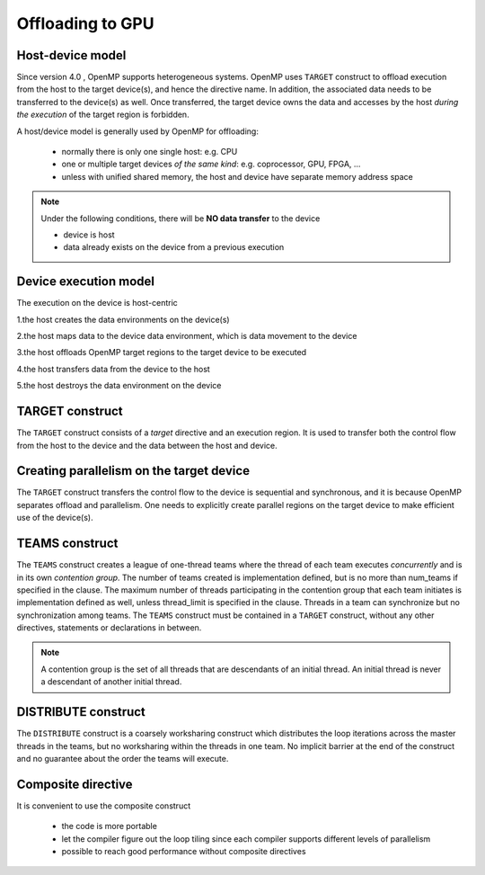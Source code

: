 Offloading to GPU
=================

.. objectives::

   - Understand and be able to offload code to device
   - Understand different constructs to create parallelism on device



.. _host_device_model:

Host-device model
-----------------

Since version 4.0 , OpenMP supports heterogeneous systems. OpenMP uses
``TARGET`` construct to offload execution from the host to the target
device(s), and hence the directive name. In addition, the associated
data needs to be transferred to the device(s) as well.  Once
transferred, the target device owns the data and accesses by the host
*during the execution* of the target region is forbidden.

A host/device model is generally used by OpenMP for offloading:

  - normally there is only one single host: e.g. CPU
  - one or multiple target devices *of the same kind*: e.g. coprocessor, GPU, FPGA, ...
  - unless with unified shared memory, the host and device have separate memory address space


.. note::

   Under the following conditions, there will be **NO data transfer** to the device

   - device is host
   - data already exists on the device from a previous execution
     







.. _device_execution_model:

Device execution model
----------------------

The execution on the device is host-centric

1.the host creates the data environments on the device(s)   

2.the host maps data to the device data environment, which is data movement to the device  

3.the host offloads OpenMP target regions to the target device to be  executed  

4.the host transfers data from the device to the host   

5.the host destroys the data environment on the device



TARGET construct
----------------

The ``TARGET`` construct consists of a *target* directive and an
execution region. It is used to transfer both the control flow from
the host to the device and the data between the host and device.

.. challenge:: Syntax

   .. tabs::

      .. tab:: C/C++

             .. code-block:: c

		  #pragma omp target [clauses]
 		       structured-block

             .. code-block:: c

	          clause:
			if([ target:] scalar-expression)
			device(integer-expression) 
			private(list)
			firstprivate(list)	
			map([map-type:] list)
			is_device_ptr(list)
			defaultmap(tofrom:scalar) 
			nowait
			depend(dependence-type : list)


      .. tab:: Fortran

             .. code-block:: fortran

		  !$omp target [clauses]
		        structured-block
		  !$omp end target


             .. code-block:: fortran

	          clause:
			if([ target:] scalar-expression)
			device(integer-expression) 
			private(list)
			firstprivate(list)	
			map([map-type:] list)
			is_device_ptr(list)
			defaultmap(tofrom:scalar) 
			nowait
			depend(dependence-type : list)







.. challenge:: Example: ``TARGET`` construct 

   .. tabs::

      .. tab:: C/C++

             .. code-block:: c
             	:linenos:
             	:emphasize-lines: 8

			extern void init(float*, float*, int);
			extern void output(float*, int);
			void vec_mult(int N)
			{
			   int i;
			   float p[N], v1[N], v2[N];
			   init(v1, v2, N);
			   #pragma omp target
			   #pragma omp parallel for private(i)
			   for (i=0; i<N; i++)
			     p[i] = v1[i] * v2[i];
			   output(p, N);
			}


      .. tab:: Fortran

             .. code-block:: fortran
             	:linenos:
             	:emphasize-lines: 8,13

			subroutine vec_mult(N)
			   integer ::  i,N
			   real    ::  p(N), v1(N), v2(N)


			   call init(v1, v2, N)

			   !$omp target
			   !$omp parallel do
			   do i=1,N
			      p(i) = v1(i) * v2(i)	
			   end do
			   !$omp end target

			   call output(p, N)
			end subroutine
		  




Creating parallelism on the target device
-----------------------------------------

The ``TARGET`` construct transfers the control flow to the device is
sequential and synchronous, and it is because OpenMP separates offload
and parallelism.  One needs to explicitly create parallel regions on
the target device to make efficient use of the device(s).

TEAMS construct
---------------

.. challenge:: Syntax

   .. tabs::

      .. tab:: C/C++

             .. code-block:: c

		  #pragma omp teams [clauses]
		  	structured-block
		  
             .. code-block:: c

	          clause:
                  num_teams(integer-expression)
                  thread_limit(integer-expression)
		  default(shared | none)
		  private(list)
      		  firstprivate(list)
		  shared(list)
		  reduction(reduction-identifier : list)


      .. tab:: Fortran

             .. code-block:: fortran

		  !$omp teams [clauses] 
		          structured-block
		  !$omp end teams

             .. code-block:: fortran

	          clause:
                  num_teams(integer-expression)
                  thread_limit(integer-expression)
		  default(shared | none)
		  private(list)
      		  firstprivate(list)
		  shared(list)
		  reduction(reduction-identifier : list)



The ``TEAMS`` construct creates a league of one-thread teams where 
the thread of each team executes *concurrently* and is in its own *contention group*. 
The number of teams created is implementation defined, but is no more than 
num_teams if specified in the clause. The maximum number of threads participating in 
the contention group that each team initiates is implementation defined as well, 
unless thread_limit is specified in the clause. 
Threads in a team can synchronize but no synchronization among teams. 
The ``TEAMS`` construct must be contained in a ``TARGET`` construct, 
without any other directives, statements or declarations in between.  


.. note:: 

   A contention group is the set of all threads that are descendants of an initial thread.  
   An initial thread is never a descendant of another initial thread. 


DISTRIBUTE construct
--------------------

.. challenge:: Syntax

   .. tabs::

      .. tab:: C/C++

             .. code-block:: c

		  #pragma omp distribute [clauses]
		  	for-loops
		  
             .. code-block:: c

	          clause:
		  private(list)
      		  firstprivate(list)
		  lastprivate(list)
		  collapse(n)
		  dist_schedule(kind[, chunk_size])


      .. tab:: Fortran

             .. code-block:: fortran

		  !$omp distribute [clauses] 
		          do-loops
		  [!$omp end distribute]

             .. code-block:: fortran

	          clause:
		  private(list)
      		  firstprivate(list)
		  lastprivate(list)
		  collapse(n)
		  dist_schedule(kind[, chunk_size])



The ``DISTRIBUTE`` construct is a coarsely worksharing construct 
which distributes the loop iterations across the master threads in the teams,
but no worksharing within the threads in one team. No implicit barrier
at the end of the construct and no guarantee about the order the teams
will execute.

.. challenge:: Example: ``TEAMS`` and  ``DISTRIBUTE`` constructs  

   .. tabs::

      .. tab:: C/C++

             .. code-block:: c
             	:linenos:
             	:emphasize-lines: 7,8

			extern void init(float*, float*, int);
			extern void output(float*, int);
			void vec_mult(float *p, float *v1, float *v2, int N)
			{
			   int i;
			   init(v1, v2, N);
			   #pragma omp target teams map(to: v1[0:N], v2[:N]) map(from: p[0:N])
			   #pragma omp distribute parallel for simd
			   for (i=0; i<N; i++)
			     p[i] = v1[i] * v2[i];
			   output(p, N);
			}


      .. tab:: Fortran

             .. code-block:: fortran
             	:linenos:
             	:emphasize-lines: 5,6,10

			subroutine vec_mult(p, v1, v2, N)
			   integer ::  i
			   real    ::  p(N), v1(N), v2(N)
			   call init(v1, v2, N)
			   !$omp target teams map(to: v1, v2) map(from: p)
			   !$omp distribute parallel do simd
			   do i=1,N
			      p(i) = v1(i) * v2(i)	
			   end do
			   !$omp end target teams

			   call output(p, N)
			end subroutine



Composite directive
-------------------

It is convenient to use the composite construct

  - the code is more portable 
  - let the compiler figure out the loop tiling since each compiler
    supports different levels of parallelism
  - possible to reach good performance without composite directives


.. challenge:: Syntax

   .. tabs::

      .. tab:: C/C++

             .. code-block:: c

		  #pragma omp target teams distribute parallel for simd [clauses]
		  	for-loops
		  


      .. tab:: Fortran

             .. code-block:: fortran

		  !$omp target teams distribute parallel do simd [clauses]
		          do-loops
		  [!$omp end target teams distribute parallel do simd]




.. exercise:: Exercise: Offloading

   We will start from the serial version of the heat diffusion and step by step
   add the directives for offloading and parallelism on the target device.  Compare 
   the performance to understand the effects of different directives. We will 
   focus on the core evoluton operation only for now, i.e. subroutine evolve 
   in the file core.cpp or core.F90.  

   step 1: adding the ``TARGET`` construct 

   step 2: adding the ``TARGET TEAMS`` construct

   step 3: adding the ``TARGET TEAMS DISTRIBUTE`` construct

   step 4: adding the ``TARGET TEAMS DISTRIBUTE PARALLEL FOR/DO`` construct

   Use a small number of iterations, e.g. ./heat_serial 800 800 10, 
   otherwise it may take a long time to finish.

   The exercise is under /content/exercise/offloading

.. solution::

   .. tabs::

      .. tab:: C++

         .. literalinclude:: exercise/solution/offloading/core.cpp
                        :language: cpp
			:emphasize-lines: 25-26


      .. tab:: Fortran

         .. literalinclude:: exercise/solution/offloading/fortran/core.F90
                        :language: fortran
                        :emphasize-lines: 35,45


